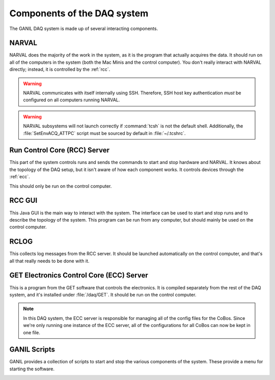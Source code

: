 Components of the DAQ system
============================

The GANIL DAQ system is made up of several interacting components.

..  _narval:

NARVAL
------

NARVAL does the majority of the work in the system, as it is the program that actually acquires the data. It should run on all of the computers in the system (both the Mac Minis and the control computer). You don't really interact with NARVAL directly; instead, it is controlled by the :ref:`rcc`. 

..  warning::

	NARVAL communicates with itself internally using SSH. Therefore, SSH host key authentication *must* be configured on all computers running NARVAL. 

..  warning::

	NARVAL subsystems will not launch correctly if :command:`tcsh` is not the default shell. Additionally, the :file:`SetEnvACQ_ATTPC` script must be sourced by default in :file:`~/.tcshrc`.

..  _rcc:

Run Control Core (RCC) Server
-----------------------------

This part of the system controls runs and sends the commands to start and stop hardware and NARVAL. It knows about the topology of the DAQ setup, but it isn't aware of how each component works. It controls devices through the :ref:`ecc`. 

This should only be run on the control computer.

..  _rccgui:

RCC GUI
-------

This Java GUI is the main way to interact with the system. The interface can be used to start and stop runs and to describe the topology of the system. This program can be run from any computer, but should mainly be used on the control computer. 

..  image:: images/rccgui.png

RCLOG
-----

This collects log messages from the RCC server. It should be launched automatically on the control computer, and that's all that really needs to be done with it.

..  _ecc:

GET Electronics Control Core (ECC) Server
-----------------------------------------

This is a program from the GET software that controls the electronics. It is compiled separately from the rest of the DAQ system, and it's installed under :file:`/daq/GET`. It should be run on the control computer. 

..  note::

	In this DAQ system, the ECC server is responsible for managing all of the config files for the CoBos. Since we're only running one instance of the ECC server, all of the configurations for all CoBos can now be kept in one file.

..  _scripts:

GANIL Scripts
-------------

GANIL provides a collection of scripts to start and stop the various components of the system. These provide a menu for starting the software.

..  image:: images/acqmenu.png